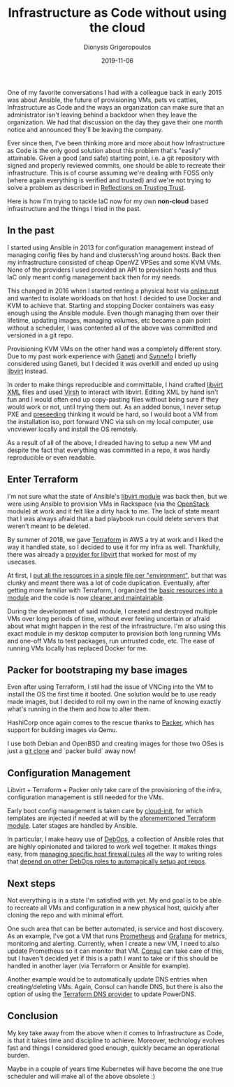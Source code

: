 #+TITLE: Infrastructure as Code without using the cloud
#+DATE: 2019-11-06
#+AUTHOR: Dionysis Grigoropoulos
#+TAGS: software infrastructure
#+KEYWORDS: terraform packer ansible DebOps qemu kvm

One of my favorite conversations I had with a colleague back in early
2015 was about Ansible, the future of provisioning VMs, pets vs
cattles, Infrastructure as Code and the ways an organization can make
sure that an administrator isn't leaving behind a backdoor when they
leave the organization. We had that discussion on the day they gave
their one month notice and announced they'll be leaving the company.

Ever since then, I've been thinking more and more about how
Infrastructure as Code is the only good solution about this problem
that's "easily" attainable. Given a good (and safe) starting point,
i.e. a git repository with signed and properly reviewed commits, one
should be able to recreate their infrastructure. This is of course
assuming we're dealing with FOSS only (where again everything is
verified and trusted) and we're not trying to solve a problem as
described in [[https://www.archive.ece.cmu.edu/~ganger/712.fall02/papers/p761-thompson.pdf][Reflections on Trusting Trust]].

Here is how I'm trying to tackle IaC now for my own *non-cloud* based
infrastructure and the things I tried in the past.

** In the past
I started using Ansible in 2013 for configuration management instead
of managing config files by hand and clusterssh'ing around hosts. Back
then my infrastructure consisted of cheap OpenVZ VPSes and some KVM
VMs. None of the providers I used provided an API to provision hosts
and thus IaC only meant config management back then for my needs.

This changed in 2016 when I started renting a physical host via
[[https://www.online.net/en][online.net]] and wanted to isolate workloads on that host. I decided to
use Docker and KVM to achieve that. Starting and stopping Docker
containers was easy enough using the Ansible module. Even though
managing them over their lifetime, updating images, managing volumes,
etc became a pain point without a scheduler, I was contented all of
the above was committed and versioned in a git repo.

Provisioning KVM VMs on the other hand was a completely different
story. Due to my past work experience with [[http://www.ganeti.org/][Ganeti]] and [[https://www.synnefo.org/][Synnefo]] I
briefly considered using Ganeti, but I decided it was overkill and
ended up using [[https://libvirt.org/][libvirt]] instead.

In order to make things reproducible and committable, I hand crafted
[[https://libvirt.org/formatdomain.html][libvirt XML]] files and used [[https://libvirt.org/sources/virshcmdref/html/][Virsh]] to interact with libvirt. Editing XML
by hand isn't fun and I would often end up copy-pasting files without
being sure if they would work or not, until trying them out. As an
added bonus, I never setup PXE and [[https://wiki.debian.org/DebianInstaller/Preseed][preseeding]] thinking it would be
hard, so I would boot a VM from the installation iso, port forward VNC
via ssh on my local computer, use vncviewer locally and install the OS
remotely.

As a result of all of the above, I dreaded having to setup a new VM
and despite the fact that everything was committed in a repo, it was
hardly reproducible or even readable.

** Enter Terraform
I'm not sure what the state of Ansible's [[https://docs.ansible.com/ansible/latest/modules/virt_module.html][libvirt module]] was back then,
but we were using Ansible to provision VMs in Rackspace (via the
[[https://docs.ansible.com/ansible/latest/modules/os_server_module.html][OpenStack]] module) at work and it felt like a dirty hack to me. The
lack of state meant that I was always afraid that a bad playbook run
could delete servers that weren't meant to be deleted.

By summer of 2018, we gave [[https://www.terraform.io/][Terraform]] in AWS a try at work and I liked
the way it handled state, so I decided to use it for my infra as
well. Thankfully, there was already a [[https://github.com/dmacvicar/terraform-provider-libvirt][provider for libvirt]] that worked
for most of my usecases.

At first, I [[https://github.com/Erethon/ansible-debops-infrastructure/commit/fe7d44ebde82475b1fe5f6a228d66eeeefdcaaeb#diff-2bf032f4b27d656974534ac66b457a58][put all the resources in a single file per "environment"]],
but that was clunky and meant there was a lot of code
duplication. Eventually, after getting more familiar with Terraform, I
organized the [[https://github.com/Erethon/ansible-debops-infrastructure/blob/a65c60538bb4ceeae233b183bb85611c6d610841/terraform/modules/libvirt_host/main.tf][basic resources into a module]] and the code is now
[[https://github.com/Erethon/ansible-debops-infrastructure/blob/a65c60538bb4ceeae233b183bb85611c6d610841/terraform/infrastructure/production/main.tf][cleaner and maintainable]].

During the development of said module, I created and destroyed
multiple VMs over long periods of time, without ever feeling uncertain
or afraid about what might happen in the rest of the
infrastructure. I'm also using this exact module in my desktop
computer to provision both long running VMs and one-off VMs to test
packages, run untrusted code, etc. The ease of running VMs locally has
replaced Docker for me.

** Packer for bootstraping my base images
Even after using Terraform, I stil had the issue of VNCing into the VM
to install the OS the first time it booted. One solution would be to
use ready made images, but I decided to roll my own in the name of
knowing exactly what's running in the them and how to alter them.

HashiCorp once again comes to the rescue thanks to [[https://www.packer.io/][Packer]], which has
support for building images via Qemu.

I use both Debian and OpenBSD and creating images for those two OSes
is just a [[https://github.com/erethon/packer-images][git clone]] and `packer build` away now!

** Configuration Management
Libvirt + Terraform + Packer only take care of the provisioning of the
infra, configuration management is still needed for the VMs.

Early boot config management is taken care by [[https://cloudinit.readthedocs.io/en/latest/][cloud-init]], for which
templates are injected if needed at will by the [[https://github.com/Erethon/ansible-debops-infrastructure/blob/a65c60538bb4ceeae233b183bb85611c6d610841/terraform/modules/libvirt_host/main.tf#L15][aforementioned
Terraform module]]. Later stages are handled by Ansible.

In particular, I make heavy use of [[https://docs.debops.org/en/master/][DebOps]], a collection of Ansible
roles that are highly opinionated and tailored to work well
together. It makes things easy, from [[https://github.com/Erethon/ansible-debops-infrastructure/blob/a65c60538bb4ceeae233b183bb85611c6d610841/ansible/inventory/host_vars/spinny/ferm.yml][managing specific host firewall
rules]] all the way to writing roles that [[https://github.com/Erethon/ansible-debops-infrastructure/blob/a65c60538bb4ceeae233b183bb85611c6d610841/ansible/roles/synapse/defaults/main.yml#L3][depend on other DebOps roles
to automagically setup apt repos]].

** Next steps
Not everything is in a state I'm satisfied with yet. My end goal is to
be able to recreate all VMs and configuration in a new physical host,
quickly after cloning the repo and with minimal effort.

One such area that can be better automated, is service and host
discovery. As an example, I've got a VM that runs [[https://prometheus.io/][Prometheus]] and
[[https://grafana.com/][Grafana]] for metrics, monitoring and alerting. Currently, when I create
a new VM, I need to also update Prometheus so it can monitor that
VM. [[https://www.consul.io/][Consul]] can take care of this, but I haven't decided yet if this is
a path I want to take or if this should be handled in another layer
(via Terraform or Ansible for example).

Another example would be to automatically update DNS entries when
creating/deleting VMs. Again, Consul can handle DNS, but there is also
the option of using the [[https://www.terraform.io/docs/providers/dns/index.html][Terraform DNS provider]] to update PowerDNS.

** Conclusion
My key take away from the above when it comes to Infrastructure as
Code, is that it takes time and discipline to achieve. Moreover,
technology evolves fast and things I considered good enough, quickly
became an operational burden.

Maybe in a couple of years time Kubernetes will have become the one
true scheduler and will make all of the above obsolete :)
